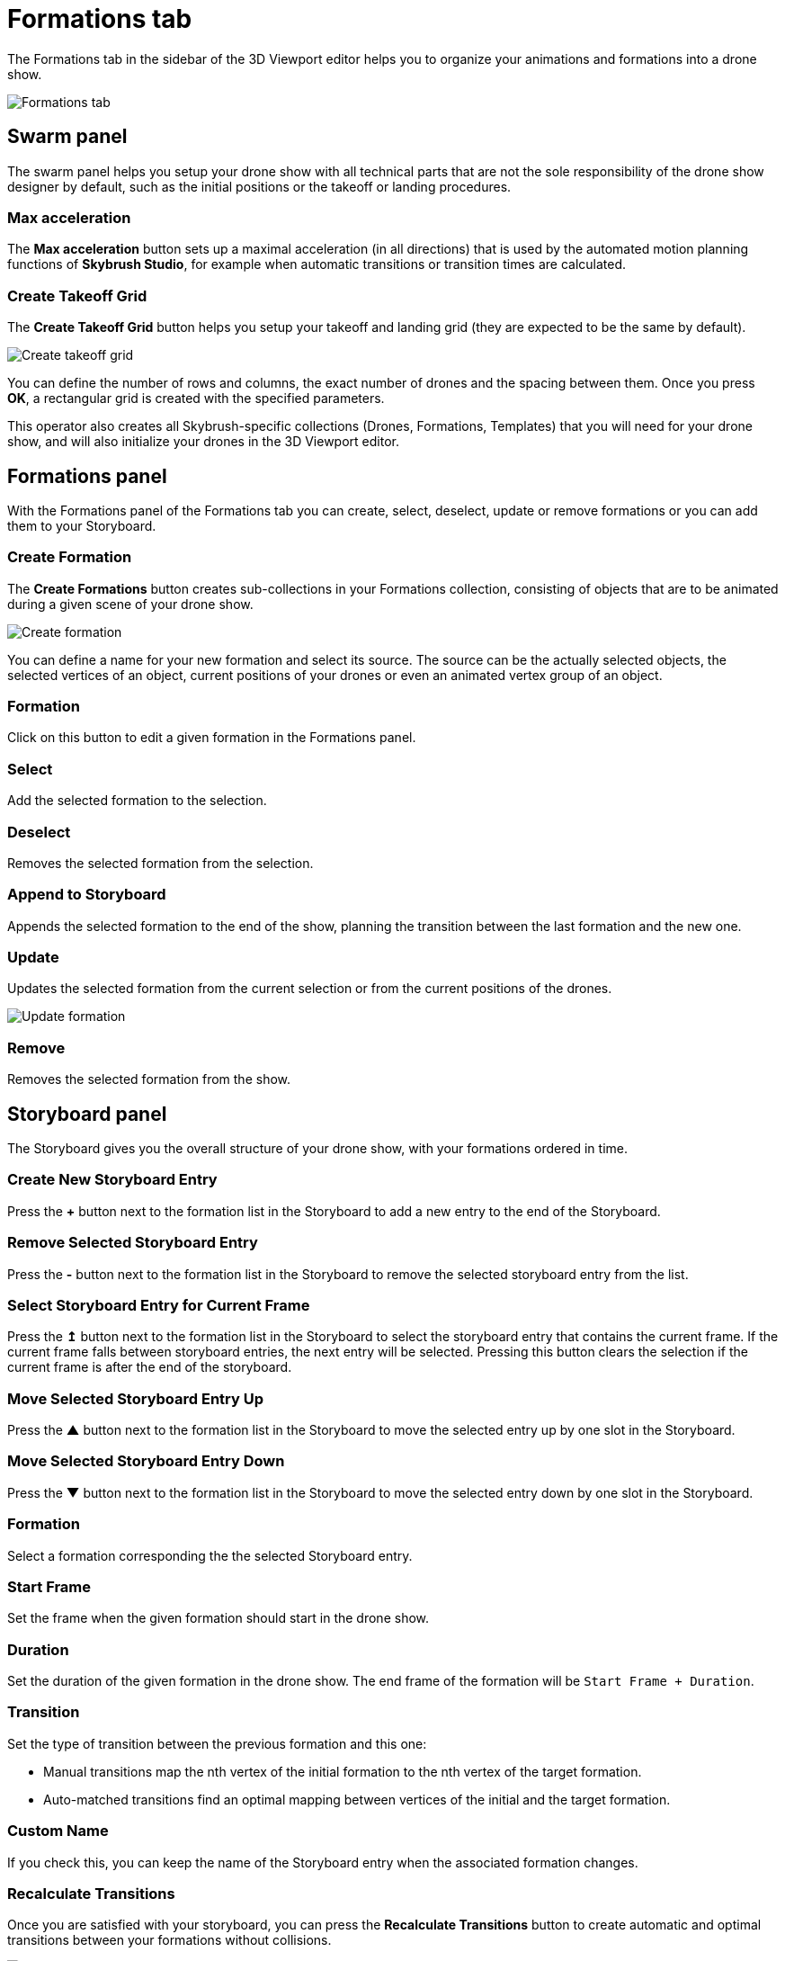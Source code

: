 = Formations tab
:imagesdir: ../../assets/images
:experimental:

The Formations tab in the sidebar of the 3D Viewport editor helps you to organize your animations and formations into a drone show.

image::panels/formations.jpg[Formations tab]


== Swarm panel

The swarm panel helps you setup your drone show with all technical parts that are not the sole responsibility of the drone show designer by default, such as the initial positions or the takeoff or landing procedures.

=== Max acceleration

The btn:[Max acceleration] button sets up a maximal acceleration (in all directions) that is used by the automated motion planning functions of *Skybrush Studio*, for example when automatic transitions or transition times are calculated.

=== Create Takeoff Grid

The btn:[Create Takeoff Grid] button helps you setup your takeoff and landing grid (they are expected to be the same by default).

image::panels/swarm/create_takeoff_grid.jpg[Create takeoff grid]

You can define the number of rows and columns, the exact number of drones and the spacing between them. Once you press btn:[OK], a rectangular grid is created with the specified parameters.

This operator also creates all Skybrush-specific collections (Drones, Formations, Templates) that you will need for your drone show, and will also initialize your drones in the 3D Viewport editor.


== Formations panel

With the Formations panel of the Formations tab you can create, select, deselect, update or remove formations or you can add them to your Storyboard.

=== Create Formation

The btn:[Create Formations] button creates sub-collections in your Formations collection, consisting of objects that are to be animated during a given scene of your drone show.

image::panels/formations/create_formation.jpg[Create formation]

You can define a name for your new formation and select its source. The source can be the actually selected objects, the selected vertices of an object, current positions of your drones or even an animated vertex group of an object.

=== Formation

Click on this button to edit a given formation in the Formations panel.

=== Select

Add the selected formation to the selection.

=== Deselect

Removes the selected formation from the selection.

=== Append to Storyboard

Appends the selected formation to the end of the show, planning the transition between the last formation and the new one.

=== Update

Updates the selected formation from the current selection or from the current positions of the drones.

image::panels/formations/update_formation.jpg[Update formation]

=== Remove

Removes the selected formation from the show.


== Storyboard panel

The Storyboard gives you the overall structure of your drone show, with your formations ordered in time.

=== Create New Storyboard Entry

Press the btn:[+] button next to the formation list in the Storyboard to add a new entry to the end of the Storyboard.

=== Remove Selected Storyboard Entry

Press the btn:[-] button next to the formation list in the Storyboard to remove the selected storyboard entry from the list.

=== Select Storyboard Entry for Current Frame

Press the btn:[↥] button next to the formation list in the Storyboard to select the storyboard entry that contains the current frame. If the current frame falls between storyboard entries, the next entry will be selected. Pressing this button clears the selection if the current frame is after the end of the storyboard.

=== Move Selected Storyboard Entry Up

Press the btn:[▲] button next to the formation list in the Storyboard to move the selected entry up by one slot in the Storyboard.

=== Move Selected Storyboard Entry Down

Press the btn:[▼] button next to the formation list in the Storyboard to move the selected entry down by one slot in the Storyboard.

=== Formation

Select a formation corresponding the the selected Storyboard entry.

=== Start Frame

Set the frame when the given formation should start in the drone show.

=== Duration

Set the duration of the given formation in the drone show. The end frame of the formation will be `Start Frame + Duration`.

=== Transition

Set the type of transition between the previous formation and this one:

* Manual transitions map the nth vertex of the initial formation to the nth vertex of the target formation.

* Auto-matched transitions find an optimal mapping between vertices of the initial and the target formation.

=== Custom Name

If you check this, you can keep the name of the Storyboard entry when the associated formation changes.

=== Recalculate Transitions

Once you are satisfied with your storyboard, you can press the btn:[Recalculate Transitions] button to create automatic and optimal transitions between your formations without collisions.

image::panels/storyboard/recalculate_transitions.jpg[Recalculate Transitions]

This button also creates the constraints on your drones in your Drones collection to follow the given formations during their active time.